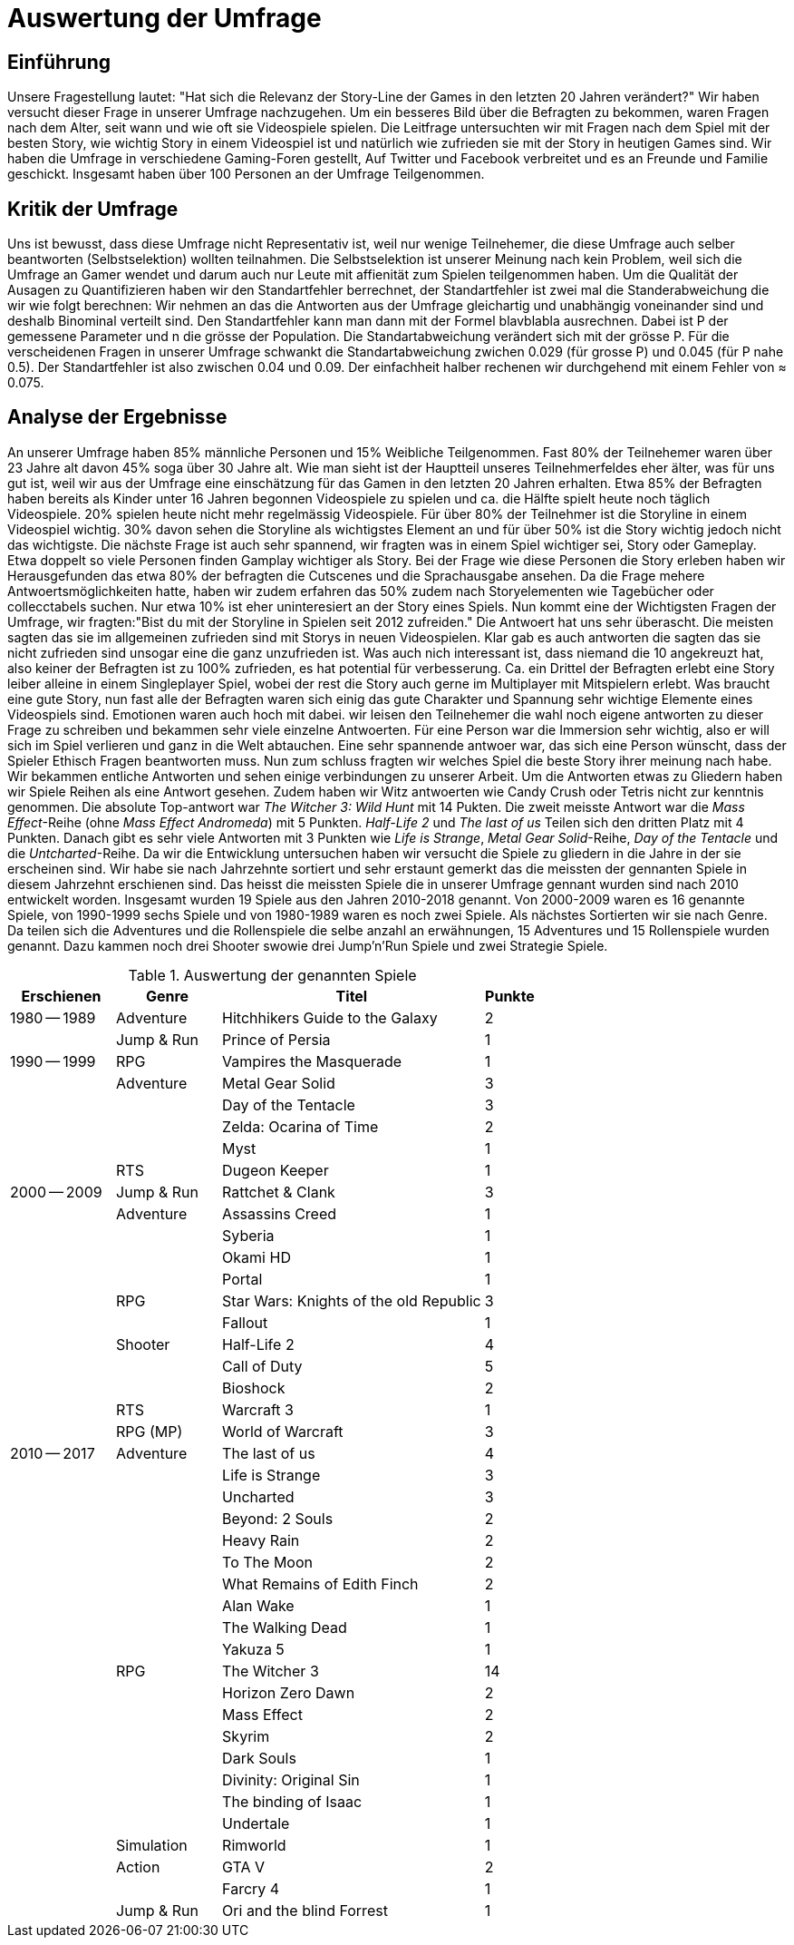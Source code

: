 = Auswertung der Umfrage

== Einführung

Unsere Fragestellung lautet: "Hat sich die Relevanz der Story-Line der Games in den letzten 20 Jahren verändert?"
Wir haben versucht dieser Frage in unserer Umfrage nachzugehen.
Um ein besseres Bild über die Befragten zu bekommen, waren Fragen nach dem Alter, seit wann und wie oft sie Videospiele spielen.
Die Leitfrage untersuchten wir mit Fragen nach dem Spiel mit der besten Story, wie wichtig Story in einem Videospiel ist und natürlich wie zufrieden sie mit der Story in heutigen Games sind.
Wir haben die Umfrage in verschiedene Gaming-Foren gestellt, Auf Twitter und Facebook verbreitet und es an Freunde und Familie geschickt.
Insgesamt haben über 100 Personen an der Umfrage Teilgenommen.

== Kritik der Umfrage

Uns ist bewusst, dass diese Umfrage nicht Representativ ist, weil nur wenige Teilnehemer, die diese Umfrage auch selber beantworten (Selbstselektion) wollten teilnahmen.
Die Selbstselektion ist unserer Meinung nach kein Problem, weil sich die Umfrage an Gamer wendet und darum auch nur Leute mit affienität zum Spielen teilgenommen haben.
Um die Qualität der Ausagen zu Quantifizieren haben wir den Standartfehler berrechnet, der Standartfehler ist zwei mal die Standerabweichung die wir wie folgt berechnen: Wir nehmen an das die Antworten aus der Umfrage gleichartig und unabhängig voneinander sind und deshalb Binominal verteilt sind.
Den Standartfehler kann man dann mit der Formel blavblabla ausrechnen.
Dabei ist P der gemessene Parameter und n die grösse der Population.
Die Standartabweichung verändert sich mit der grösse P.
Für die verscheidenen Fragen in unserer Umfrage schwankt die Standartabweichung zwichen 0.029 (für grosse P) und 0.045 (für P nahe 0.5).
Der Standartfehler ist also zwischen 0.04 und 0.09.
Der einfachheit halber rechenen wir durchgehend mit einem Fehler von ≈ 0.075.

== Analyse der Ergebnisse

An unserer Umfrage haben 85% männliche Personen und 15% Weibliche Teilgenommen.
Fast 80% der Teilnehemer waren über 23 Jahre alt davon 45% soga über 30 Jahre alt.
Wie man sieht ist der Hauptteil unseres Teilnehmerfeldes eher älter, was für uns gut ist, weil wir aus der Umfrage eine einschätzung für das Gamen in den letzten 20 Jahren erhalten.
Etwa 85% der Befragten haben bereits als Kinder unter 16 Jahren begonnen Videospiele zu spielen und ca. die Hälfte spielt heute noch täglich Videospiele.
20% spielen heute nicht mehr regelmässig Videospiele.
Für über 80% der Teilnehmer ist die Storyline in einem Videospiel wichtig.
30% davon sehen die Storyline als wichtigstes Element an und für über 50% ist die Story wichtig jedoch nicht das wichtigste.
Die nächste Frage ist auch sehr spannend, wir fragten was in einem Spiel wichtiger sei, Story oder Gameplay.
Etwa doppelt so viele Personen finden Gamplay wichtiger als Story.
Bei der Frage wie diese Personen die Story erleben haben wir Herausgefunden das etwa 80% der befragten die Cutscenes und die Sprachausgabe ansehen.
Da die Frage mehere Antwoertsmöglichkeiten hatte, haben wir zudem erfahren das 50% zudem nach Storyelementen wie Tagebücher oder collecctabels suchen.
Nur etwa 10% ist eher uninteresiert an der Story eines Spiels.
Nun kommt eine der Wichtigsten Fragen der Umfrage, wir fragten:"Bist du mit der Storyline in Spielen seit 2012 zufreiden."
Die Antwoert hat uns sehr überascht.
Die meisten sagten das sie im allgemeinen zufrieden sind mit Storys in neuen Videospielen.
Klar gab es auch antworten die sagten das sie nicht zufrieden sind unsogar eine die ganz unzufrieden ist.
Was auch nich interessant ist, dass niemand die 10 angekreuzt hat, also keiner der Befragten ist zu 100% zufrieden, es hat potential für verbesserung.
Ca. ein Drittel der Befragten erlebt eine Story leiber alleine in einem Singleplayer Spiel, wobei der rest die Story auch gerne im Multiplayer mit Mitspielern erlebt.
Was braucht eine gute Story, nun fast alle der Befragten waren sich einig das gute Charakter und Spannung sehr wichtige Elemente eines Videospiels sind.
Emotionen waren auch hoch mit dabei.
wir leisen den Teilnehemer die wahl noch eigene antworten zu dieser Frage zu schreiben und bekammen sehr viele einzelne Antwoerten.
Für eine Person war die Immersion sehr wichtig, also er will sich im Spiel verlieren und ganz in die Welt abtauchen.
Eine sehr spannende antwoer war, das sich eine Person wünscht, dass der Spieler Ethisch Fragen beantworten muss.
Nun zum schluss fragten wir welches Spiel die beste Story ihrer meinung nach habe.
Wir bekammen entliche Antworten und sehen einige verbindungen zu unserer Arbeit.
Um die Antworten etwas zu Gliedern haben wir Spiele Reihen als eine Antwort gesehen.
Zudem haben wir Witz antwoerten wie Candy Crush oder Tetris nicht zur kenntnis genommen.
Die absolute Top-antwort war _The Witcher 3: Wild Hunt_ mit 14 Pukten.
Die zweit meisste Antwort war die _Mass Effect_-Reihe (ohne _Mass Effect Andromeda_) mit 5 Punkten.
_Half-Life 2_ und _The last of us_ Teilen sich den dritten Platz mit 4 Punkten.
Danach gibt es sehr viele Antworten mit 3 Punkten wie _Life is Strange_, _Metal Gear Solid_-Reihe, _Day of the Tentacle_ und die _Untcharted_-Reihe.
Da wir die Entwicklung untersuchen haben wir versucht die Spiele zu gliedern in die Jahre in der sie erscheinen sind.
Wir habe sie nach Jahrzehnte sortiert und sehr erstaunt gemerkt das die meissten der gennanten Spiele in diesem Jahrzehnt erschienen sind.
Das heisst die meissten Spiele die in unserer Umfrage gennant wurden sind nach 2010 entwickelt worden.
Insgesamt wurden 19 Spiele aus den Jahren 2010-2018 genannt.
Von 2000-2009 waren es 16 genannte Spiele, von 1990-1999 sechs Spiele und von 1980-1989 waren es noch zwei Spiele.
Als nächstes Sortierten wir sie nach Genre.
Da teilen sich die Adventures und die Rollenspiele die selbe anzahl an erwähnungen, 15 Adventures und 15 Rollenspiele wurden genannt.
Dazu kammen noch drei Shooter swowie drei Jump'n'Run Spiele und zwei Strategie Spiele.

[cols="20,20,50,>10",options="header"]
.Auswertung der genannten Spiele
|===
| Erschienen   | Genre | Titel | Punkte
|1980 -- 1989  | Adventure | Hitchhikers Guide to the Galaxy   | 2
|              | Jump & Run | Prince of Persia                 | 1
|1990 -- 1999  | RPG       | Vampires the Masquerade | 1
|             | Adventure | Metal Gear Solid        | 3
|             |           | Day of the Tentacle     | 3
|             |           | Zelda: Ocarina of Time  | 2
|             |           | Myst                    | 1
|             | RTS       | Dugeon Keeper           | 1
|2000 -- 2009  | Jump & Run | Rattchet & Clank       | 3
|             | Adventure  | Assassins Creed        | 1
|             |            | Syberia                | 1
|             |            | Okami HD               | 1
|             |            | Portal                 | 1
|             | RPG        | Star Wars: Knights of the old Republic | 3
|             |            | Fallout                | 1
|             | Shooter    | Half-Life 2            | 4
|             |            | Call of Duty           | 5
|             |            | Bioshock               | 2
|             | RTS        | Warcraft 3             | 1
|             | RPG (MP)   | World of Warcraft      | 3
|
2010 -- 2017 | Adventure | The last of us          | 4
|             |           | Life is Strange         | 3
|             |           | Uncharted               | 3
|             |           | Beyond: 2 Souls         | 2
|             |           | Heavy Rain              | 2
|             |           | To The Moon             | 2
|             |           | What Remains of Edith Finch| 2
|             |           | Alan Wake               | 1
|             |           | The Walking Dead        | 1
|             |           | Yakuza 5                | 1
|             | RPG       | The Witcher 3           | 14
|             |           | Horizon Zero Dawn       | 2
|             |           | Mass Effect             | 2
|             |           | Skyrim                  | 2
|             |           | Dark Souls              | 1
|             |           | Divinity: Original Sin  | 1
|             |           | The binding of Isaac    | 1
|             |           | Undertale               | 1
|             | Simulation | Rimworld               | 1
|             | Action    | GTA V                   | 2
|             |           | Farcry 4                | 1
|             | Jump & Run | Ori and the blind Forrest | 1
|===
